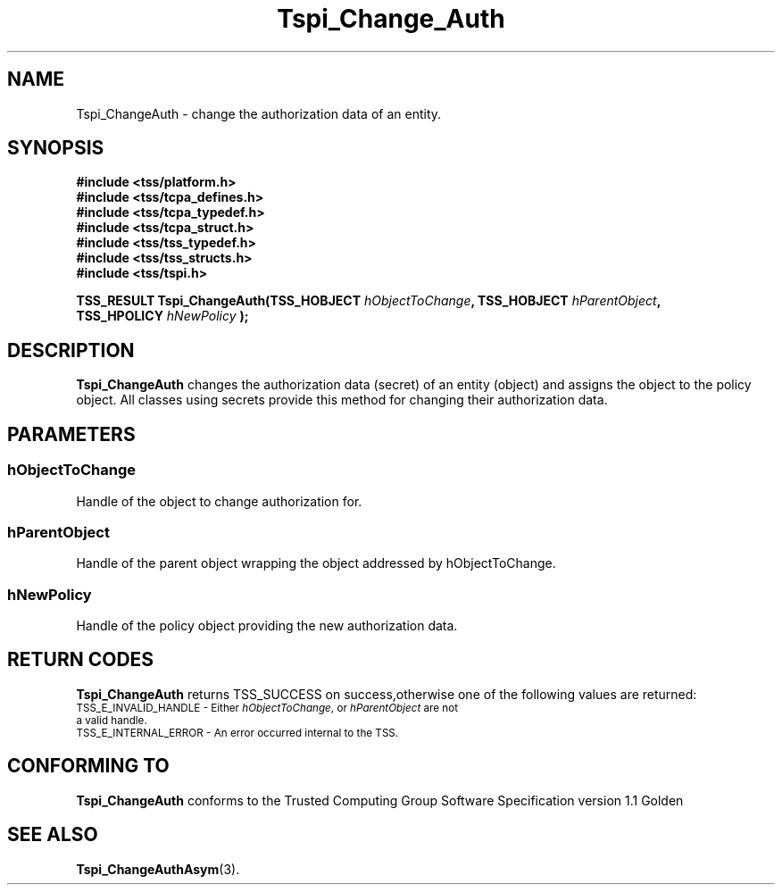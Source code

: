 .\" Copyright (C) 2004 International Business Machines Corporation
.\" Written by Kathy Robertson based on the Trusted Computing Group Software Stack Specification Version 1.1 Golden
.\"
.de Sh \" Subsection
.br
.if t .Sp
.ne 5
.PP
\fB\\$1\fR
.PP
..
.de Sp \" Vertical space (when we can't use .PP)
.if t .sp .5v
.if n .sp
..
.de Ip \" List item
.br
.ie \\n(.$>=3 .ne \\$3
.el .ne 3
.IP "\\$1" \\$2
..
.TH "Tspi_Change_Auth" 3 "2004-05-26" "TSS 1.1" "TCG Software Stack Developer's Reference"
.SH NAME
Tspi_ChangeAuth \- change the authorization data of an entity.
.SH "SYNOPSIS"
.ad l
.hy 0
.nf
.B #include <tss/platform.h>
.B #include <tss/tcpa_defines.h>
.B #include <tss/tcpa_typedef.h>
.B #include <tss/tcpa_struct.h>
.B #include <tss/tss_typedef.h>
.B #include <tss/tss_structs.h>
.B #include <tss/tspi.h>
.sp
.BI "TSS_RESULT Tspi_ChangeAuth(TSS_HOBJECT " hObjectToChange ", TSS_HOBJECT " hParentObject ","
.BI "                           TSS_HPOLICY " hNewPolicy " );"
.fi
.sp
.ad
.hy

.SH "DESCRIPTION"
.PP
\fBTspi_ChangeAuth \fR changes the authorization data (secret) of an entity (object) and assigns the object to the policy object. All classes using secrets provide this method for changing their authorization data.
.SH "PARAMETERS"
.PP
.SS hObjectToChange
Handle of the object to change authorization for.
.PP
.SS hParentObject
Handle of the parent object wrapping the object addressed by hObjectToChange.
.PP
.SS hNewPolicy
Handle of the policy object providing the new authorization data.
.SH "RETURN CODES"
.PP
\fBTspi_ChangeAuth\fR returns TSS_SUCCESS on success,otherwise one of the following values are returned:
.TP
.SM TSS_E_INVALID_HANDLE - Either \fIhObjectToChange\fR, or \fIhParentObject\fR are not a valid handle.
.TP
.SM TSS_E_INTERNAL_ERROR - An error occurred internal to the TSS.

.SH "CONFORMING TO"

.PP
\fBTspi_ChangeAuth\fR conforms to the Trusted Computing Group Software Specification version 1.1 Golden
.SH "SEE ALSO"

.PP
\fBTspi_ChangeAuthAsym\fR(3).



